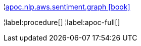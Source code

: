 ¦xref::overview/apoc.nlp/apoc.nlp.aws.sentiment.graph.adoc[apoc.nlp.aws.sentiment.graph icon:book[]] +


¦label:procedure[]
¦label:apoc-full[]
